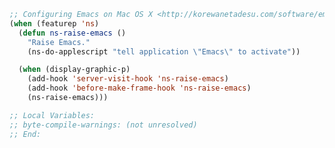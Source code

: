 #+BEGIN_SRC emacs-lisp
;; Configuring Emacs on Mac OS X <http://korewanetadesu.com/software/emacs-on-os-x.html>
(when (featurep 'ns)
  (defun ns-raise-emacs ()
    "Raise Emacs."
    (ns-do-applescript "tell application \"Emacs\" to activate"))

  (when (display-graphic-p)
    (add-hook 'server-visit-hook 'ns-raise-emacs)
    (add-hook 'before-make-frame-hook 'ns-raise-emacs)
    (ns-raise-emacs)))

;; Local Variables:
;; byte-compile-warnings: (not unresolved)
;; End:
#+END_SRC
